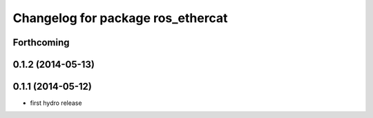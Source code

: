 ^^^^^^^^^^^^^^^^^^^^^^^^^^^^^^^^^^
Changelog for package ros_ethercat
^^^^^^^^^^^^^^^^^^^^^^^^^^^^^^^^^^

Forthcoming
-----------

0.1.2 (2014-05-13)
------------------

0.1.1 (2014-05-12)
------------------
* first hydro release
